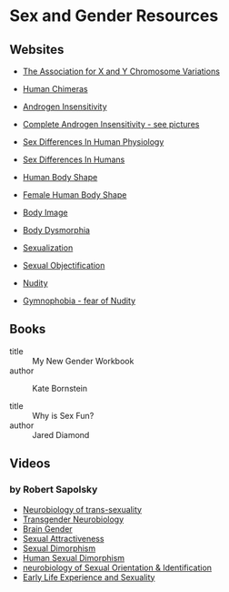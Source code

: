* Sex and Gender Resources

** Websites

- [[https://genetic.org][The Association for X and Y Chromosome Variations]]
- [[https://en.wikipedia.org/wiki/Human_chimera][Human Chimeras]]
- [[https://en.wikipedia.org/wiki/Androgen_insensitivity_syndrome][Androgen Insensitivity]]
- [[https://en.wikipedia.org/wiki/Complete_androgen_insensitivity_syndrome][Complete Androgen Insensitivity - see pictures]]
- [[https://en.wikipedia.org/wiki/Sex_differences_in_human_physiology][Sex Differences In Human Physiology]]
- [[https://en.wikipedia.org/wiki/Sex_differences_in_humans][Sex Differences In Humans]]
- [[https://en.wikipedia.org/wiki/Body_shape][Human Body Shape]]
- [[https://en.wikipedia.org/wiki/Female_body_shape][Female Human Body Shape]]
- [[https://en.wikipedia.org/wiki/Body_image][Body Image]]
- [[https://en.wikipedia.org/wiki/Body_dysmorphic_disorder][Body Dysmorphia]]

- [[https://en.wikipedia.org/wiki/Sexualization][Sexualization]]
- [[https://en.wikipedia.org/wiki/Sexual_objectification][Sexual Objectification]]
- [[https://en.wikipedia.org/wiki/Nudity][Nudity]]
- [[https://en.wikipedia.org/wiki/Gymnophobia][Gymnophobia - fear of Nudity]]


** Books

- title :: My New Gender Workbook
- author :: Kate Bornstein

- title :: Why is Sex Fun?
- author :: Jared Diamond

** Videos

*** by Robert Sapolsky

- [[https://www.youtube.com/watch?v=8QScpDGqwsQ][Neurobiology of trans-sexuality]]
- [[https://www.youtube.com/watch?v=dGBYYcH7CS8][Transgender Neurobiology]]
- [[https://www.youtube.com/watch?v=-nsQDX_OHNE][Brain Gender]]
- [[https://www.youtube.com/watch?v=iE8lTApTxiY][Sexual Attractiveness]]
- [[https://www.youtube.com/watch?v=myx8bIy6-WY][Sexual Dimorphism]]
- [[https://www.youtube.com/watch?v=8a1-Eu7n0hs][Human Sexual Dimorphism]]
- [[https://www.youtube.com/watch?v=rIULZOLS4BM][neurobiology of Sexual Orientation & Identification]]
- [[https://www.youtube.com/watch?v=VbIGfKPVcXc][Early Life Experience and Sexuality]]
